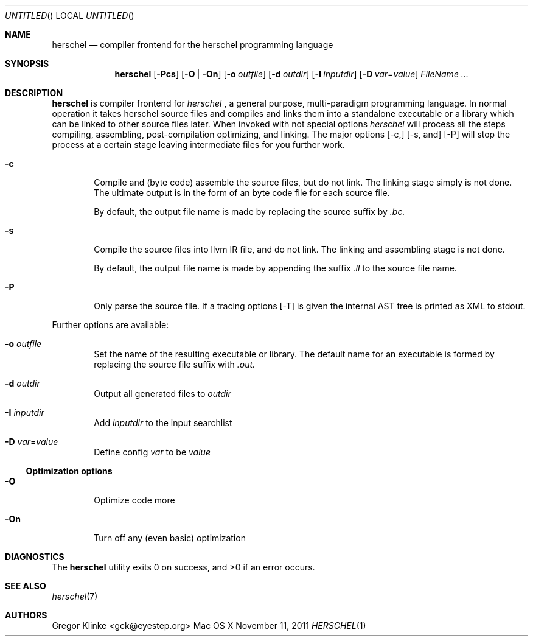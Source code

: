 .\".\" Copyright (c) 2011 Gregor Klinke. All Rights Reserved.
.\" The following commands are required for all man pages.
.Dd November 11, 2011
.Os "Mac OS X"
.Dt HERSCHEL 1
.Sh NAME
.Nm herschel
.Nd compiler frontend for the herschel programming language
.Sh SYNOPSIS
.Nm
.Op Fl Pcs
.Op Fl O | On
.Op Fl o Ar outfile
.Op Fl d Ar outdir
.Op Fl I Ar inputdir
.Op Fl D Ar var Ns = Ns Ar value
.Bk
.Ar FileName ...
.Ek
.Sh DESCRIPTION
.Nm
is compiler frontend for
.Em herschel
, a general purpose, multi-paradigm programming language.  In normal
operation it takes herschel source files and compiles and links them into a
standalone executable or a library which can be linked to other source
files later.  When invoked with not special options
.Em herschel
will process all the steps compiling, assembling, post-compilation
optimizing, and linking.  The major options
.Op -c,
.Op -s, and
.Op -P
will stop the process at a certain stage leaving intermediate files for you
further work.
.Pp
.Bl -tag -width flag
.It Fl c
Compile and (byte code) assemble the source files, but do not link.  The
linking stage simply is not done.  The ultimate output is in the form of an
byte code file for each source file.
.Pp
By default, the output file name is made by replacing the source suffix by
.Pa .bc.
.It Fl s
Compile the source files into llvm IR file, and do not link.  The
linking and assembling stage is not done.
.Pp
By default, the output file name is made by appending the suffix
.Pa .ll
to the source file name.
.It Fl P
Only parse the source file.  If a tracing options
.Op -T
is given the internal AST tree is printed as XML to stdout.
.El
.Pp
.Pp
Further options are available:
.Bl -tag -width flag
.It Fl o Ar outfile
Set the name of the resulting executable or library.  The default name for
an executable is formed by replacing the source file suffix with
.Pa .out.
.It Fl d Ar outdir
Output all generated files to
.Ar outdir
.\"
.It Fl I Ar inputdir
Add
.Ar inputdir
to the input searchlist
.\"
.It Fl D Ar var Ns = Ns Ar value
Define config
.Ar var
to be
.Ar value
.El
.\"
.Ss Optimization options
.Bl -tag -width flag
.It Fl O
Optimize code more
.\"
.It Fl On
Turn off any (even basic) optimization
.El
.\" The following commands should be uncommented and
.\" used where appropriate.
.\" .Sh IMPLEMENTATION NOTES
.\" This next command is for sections 2, 3 and 9 function
.\" return values only.
.\" .Sh RETURN VALUES
.\" This next command is for sections 1, 6, 7 and 8 only.
.\" .Sh ENVIRONMENT
.\" .Sh FILES
.\" .Sh EXAMPLES
.\" This next command is for sections 1, 6, 7, 8 and 9 only
.\"     (command return values (to shell) and
.\"     fprintf/stderr type diagnostics).
.Sh DIAGNOSTICS
.Ex -std herschel
.Sh SEE ALSO
.Xr herschel 7
.Sh AUTHORS
.An "Gregor Klinke" Aq gck@eyestep.org
.\" .Sh BUGS
